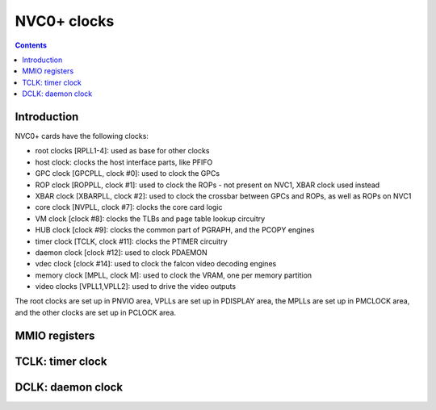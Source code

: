 .. _nvc0-clock:

============
NVC0+ clocks
============

.. contents::

.. todo:: write me


Introduction
============

NVC0+ cards have the following clocks:

- root clocks [RPLL1-4]: used as base for other clocks
- host clock: clocks the host interface parts, like PFIFO
- GPC clock [GPCPLL, clock #0]: used to clock the GPCs
- ROP clock [ROPPLL, clock #1]: used to clock the ROPs - not present on NVC1,
  XBAR clock used instead
- XBAR clock [XBARPLL, clock #2]: used to clock the crossbar between GPCs and
  ROPs, as well as ROPs on NVC1
- core clock [NVPLL, clock #7]: clocks the core card logic
- VM clock [clock #8]: clocks the TLBs and page table lookup circuitry
- HUB clock [clock #9]: clocks the common part of PGRAPH, and the PCOPY engines
- timer clock [TCLK, clock #11]: clocks the PTIMER circuitry
- daemon clock [clock #12]: used to clock PDAEMON
- vdec clock [clock #14]: used to clock the falcon video decoding engines
- memory clock [MPLL, clock M]: used to clock the VRAM, one per memory partition
- video clocks [VPLL1,VPLL2]: used to drive the video outputs

.. todo:: how many RPLLs are there exactly?
.. todo:: figure out where host clock comes from
.. todo:: VM clock is a guess
.. todo:: memory clock uses two PLLs, actually

The root clocks are set up in PNVIO area, VPLLs are set up in PDISPLAY area,
the MPLLs are set up in PMCLOCK area, and the other clocks are set up in
PCLOCK area.


.. _nvc0-pclock-mmio:
.. _nvc0-pioclock-mmio:

MMIO registers
==============

.. todo:: write me


.. _nvc0-clock-tclk:

TCLK: timer clock
=================

.. todo:: write me


.. _nvc0-clock-dclk:

DCLK: daemon clock
==================

.. todo:: write me
